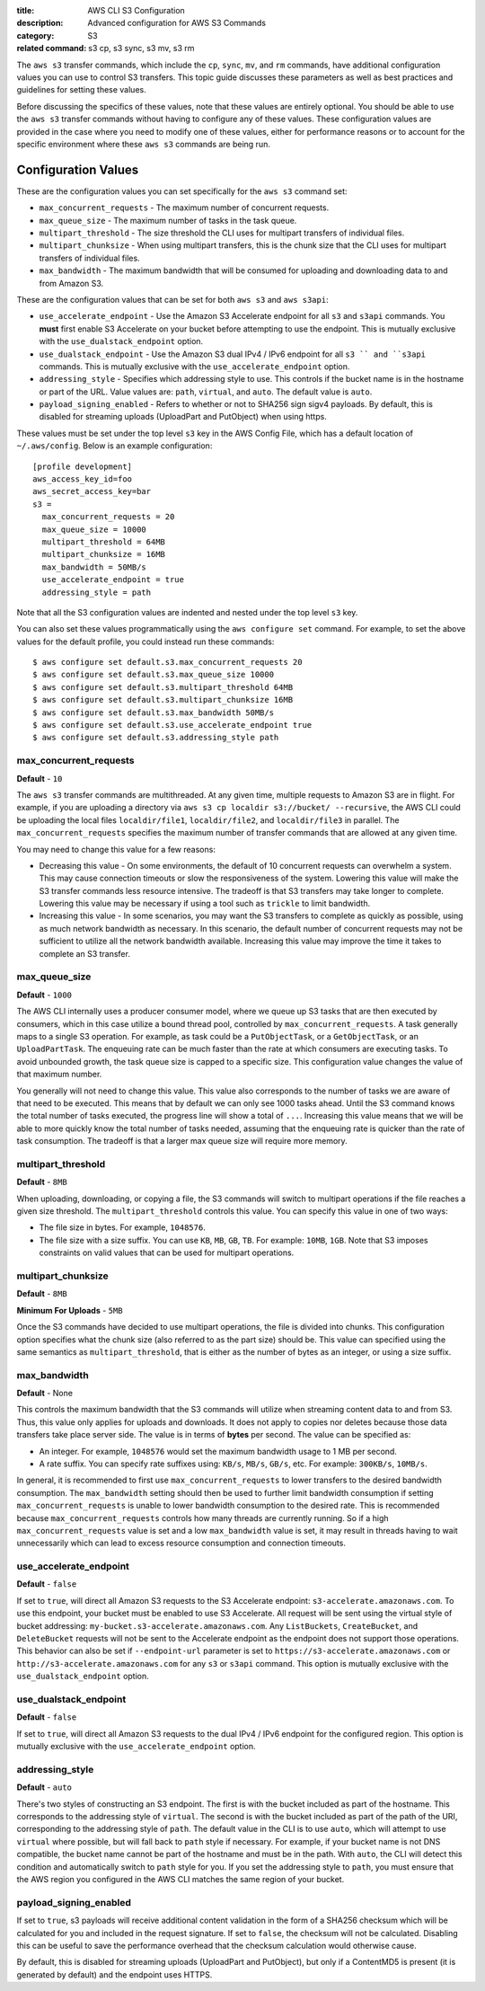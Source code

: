 :title: AWS CLI S3 Configuration
:description: Advanced configuration for AWS S3 Commands
:category: S3
:related command: s3 cp, s3 sync, s3 mv, s3 rm

The ``aws s3`` transfer commands, which include the ``cp``, ``sync``, ``mv``,
and ``rm`` commands, have additional configuration values you can use to
control S3 transfers.  This topic guide discusses these parameters as well as
best practices and guidelines for setting these values.

Before discussing the specifics of these values, note that these values are
entirely optional.  You should be able to use the ``aws s3`` transfer commands
without having to configure any of these values.  These configuration values
are provided in the case where you need to modify one of these values, either
for performance reasons or to account for the specific environment where these
``aws s3`` commands are being run.


Configuration Values
====================

These are the configuration values you can set specifically for the ``aws s3``
command set:

* ``max_concurrent_requests`` - The maximum number of concurrent requests.
* ``max_queue_size`` - The maximum number of tasks in the task queue.
* ``multipart_threshold`` - The size threshold the CLI uses for multipart
  transfers of individual files.
* ``multipart_chunksize`` - When using multipart transfers, this is the chunk
  size that the CLI uses for multipart transfers of individual files.
* ``max_bandwidth`` - The maximum bandwidth that will be consumed for uploading
  and downloading data to and from Amazon S3.


These are the configuration values that can be set for both ``aws s3``
and ``aws s3api``:

* ``use_accelerate_endpoint`` - Use the Amazon S3 Accelerate endpoint for
  all ``s3`` and ``s3api`` commands. You **must** first enable S3 Accelerate
  on your bucket before attempting to use the endpoint. This is mutually
  exclusive with the ``use_dualstack_endpoint`` option.
* ``use_dualstack_endpoint`` - Use the Amazon S3 dual IPv4 / IPv6 endpoint for
  all ``s3 `` and ``s3api`` commands.  This is mutually exclusive with the
  ``use_accelerate_endpoint`` option.
* ``addressing_style`` - Specifies which addressing style to use. This controls
  if the bucket name is in the hostname or part of the URL. Value values are:
  ``path``, ``virtual``, and ``auto``.  The default value is ``auto``.
* ``payload_signing_enabled`` - Refers to whether or not to SHA256 sign sigv4
  payloads. By default, this is disabled for streaming uploads (UploadPart
  and PutObject) when using https.


These values must be set under the top level ``s3`` key in the AWS Config File,
which has a default location of ``~/.aws/config``.  Below is an example
configuration::

    [profile development]
    aws_access_key_id=foo
    aws_secret_access_key=bar
    s3 =
      max_concurrent_requests = 20
      max_queue_size = 10000
      multipart_threshold = 64MB
      multipart_chunksize = 16MB
      max_bandwidth = 50MB/s
      use_accelerate_endpoint = true
      addressing_style = path


Note that all the S3 configuration values are indented and nested under the top
level ``s3`` key.

You can also set these values programmatically using the ``aws configure set``
command.  For example, to set the above values for the default profile, you
could instead run these commands::

    $ aws configure set default.s3.max_concurrent_requests 20
    $ aws configure set default.s3.max_queue_size 10000
    $ aws configure set default.s3.multipart_threshold 64MB
    $ aws configure set default.s3.multipart_chunksize 16MB
    $ aws configure set default.s3.max_bandwidth 50MB/s
    $ aws configure set default.s3.use_accelerate_endpoint true
    $ aws configure set default.s3.addressing_style path


max_concurrent_requests
-----------------------

**Default** - ``10``

The ``aws s3`` transfer commands are multithreaded.  At any given time,
multiple requests to Amazon S3 are in flight.  For example, if you are
uploading a directory via ``aws s3 cp localdir s3://bucket/ --recursive``, the
AWS CLI could be uploading the local files ``localdir/file1``,
``localdir/file2``, and ``localdir/file3`` in parallel.  The
``max_concurrent_requests`` specifies the maximum number of transfer commands
that are allowed at any given time.

You may need to change this value for a few reasons:

* Decreasing this value - On some environments, the default of 10 concurrent
  requests can overwhelm a system.  This may cause connection timeouts or
  slow the responsiveness of the system.  Lowering this value will make the
  S3 transfer commands less resource intensive.  The tradeoff is that
  S3 transfers may take longer to complete. Lowering this value may be
  necessary if using a tool such as ``trickle`` to limit bandwidth.
* Increasing this value - In some scenarios, you may want the S3 transfers
  to complete as quickly as possible, using as much network bandwidth
  as necessary.  In this scenario, the default number of concurrent requests
  may not be sufficient to utilize all the network bandwidth available.
  Increasing this value may improve the time it takes to complete an
  S3 transfer.


max_queue_size
--------------

**Default** - ``1000``

The AWS CLI internally uses a producer consumer model, where we queue up S3
tasks that are then executed by consumers, which in this case utilize a bound
thread pool, controlled by ``max_concurrent_requests``.  A task generally maps
to a single S3 operation.  For example, as task could be a ``PutObjectTask``,
or a ``GetObjectTask``, or an ``UploadPartTask``.  The enqueuing rate can be
much faster than the rate at which consumers are executing tasks.  To avoid
unbounded growth, the task queue size is capped to a specific size.  This
configuration value changes the value of that maximum number.

You generally will not need to change this value.  This value also corresponds
to the number of tasks we are aware of that need to be executed.  This means
that by default we can only see 1000 tasks ahead.  Until the S3 command knows
the total number of tasks executed, the progress line will show a total of
``...``.  Increasing this value means that we will be able to more quickly know
the total number of tasks needed, assuming that the enqueuing rate is quicker
than the rate of task consumption.  The tradeoff is that a larger max queue
size will require more memory.


multipart_threshold
-------------------

**Default** - ``8MB``

When uploading, downloading, or copying a file, the S3 commands
will switch to multipart operations if the file reaches a given
size threshold.  The ``multipart_threshold`` controls this value.
You can specify this value in one of two ways:

* The file size in bytes.  For example, ``1048576``.
* The file size with a size suffix.  You can use ``KB``, ``MB``, ``GB``,
  ``TB``.  For example: ``10MB``, ``1GB``.  Note that S3 imposes
  constraints on valid values that can be used for multipart
  operations.


multipart_chunksize
-------------------

**Default** - ``8MB``

**Minimum For Uploads** - ``5MB``

Once the S3 commands have decided to use multipart operations, the
file is divided into chunks.  This configuration option specifies what
the chunk size (also referred to as the part size) should be.  This
value can specified using the same semantics as ``multipart_threshold``,
that is either as the number of bytes as an integer, or using a size
suffix.


max_bandwidth
-------------

**Default** - None

This controls the maximum bandwidth that the S3 commands will
utilize when streaming content data to and from S3. Thus, this value only
applies for uploads and downloads. It does not apply to copies nor deletes
because those data transfers take place server side. The value is
in terms of **bytes** per second. The value can be specified as:

* An integer. For example, ``1048576`` would set the maximum bandwidth usage
  to 1 MB per second.
* A rate suffix. You can specify rate suffixes using: ``KB/s``, ``MB/s``,
  ``GB/s``, etc. For example: ``300KB/s``, ``10MB/s``.

In general, it is recommended to first use ``max_concurrent_requests`` to lower
transfers to the desired bandwidth consumption. The ``max_bandwidth`` setting
should then be used to further limit bandwidth consumption if setting
``max_concurrent_requests`` is unable to lower bandwidth consumption to the
desired rate. This is recommended because ``max_concurrent_requests`` controls
how many threads are currently running. So if a high ``max_concurrent_requests``
value is set and a low ``max_bandwidth`` value is set, it may result in
threads having to wait unnecessarily which can lead to excess resource
consumption and connection timeouts.


use_accelerate_endpoint
-----------------------

**Default** - ``false``

If set to ``true``, will direct all Amazon S3 requests to the S3 Accelerate
endpoint: ``s3-accelerate.amazonaws.com``. To use this endpoint, your bucket
must be enabled to use S3 Accelerate. All request will be sent using the
virtual style of bucket addressing: ``my-bucket.s3-accelerate.amazonaws.com``.
Any ``ListBuckets``, ``CreateBucket``, and ``DeleteBucket`` requests will not
be sent to the Accelerate endpoint as the endpoint does not support those
operations. This behavior can also be set if ``--endpoint-url`` parameter
is set to ``https://s3-accelerate.amazonaws.com`` or
``http://s3-accelerate.amazonaws.com`` for any ``s3`` or ``s3api`` command. This
option is mutually exclusive with the ``use_dualstack_endpoint`` option.


use_dualstack_endpoint
----------------------

**Default** - ``false``

If set to ``true``, will direct all Amazon S3 requests to the dual IPv4 / IPv6
endpoint for the configured region. This option is mutually exclusive with
the ``use_accelerate_endpoint`` option.


addressing_style
----------------

**Default** - ``auto``

There's two styles of constructing an S3 endpoint.  The first is with
the bucket included as part of the hostname.  This corresponds to the
addressing style of ``virtual``.  The second is with the bucket included
as part of the path of the URI, corresponding to the addressing style
of ``path``.  The default value in the CLI is to use ``auto``, which
will attempt to use ``virtual`` where possible, but will fall back to
``path`` style if necessary.  For example, if your bucket name is not
DNS compatible, the bucket name cannot be part of the hostname and
must be in the path.  With ``auto``, the CLI will detect this condition
and automatically switch to ``path`` style for you.  If you set the
addressing style to ``path``, you must ensure that the AWS region you
configured in the AWS CLI matches the same region of your bucket.


payload_signing_enabled
-----------------------

If set to ``true``, s3 payloads will receive additional content validation in
the form of a SHA256 checksum which will be calculated for you and included in
the request signature. If set to ``false``, the checksum will not be calculated.
Disabling this can be useful to save the performance overhead that the
checksum calculation would otherwise cause.

By default, this is disabled for streaming uploads (UploadPart and PutObject),
but only if a ContentMD5 is present (it is generated by default) and the
endpoint uses HTTPS.
